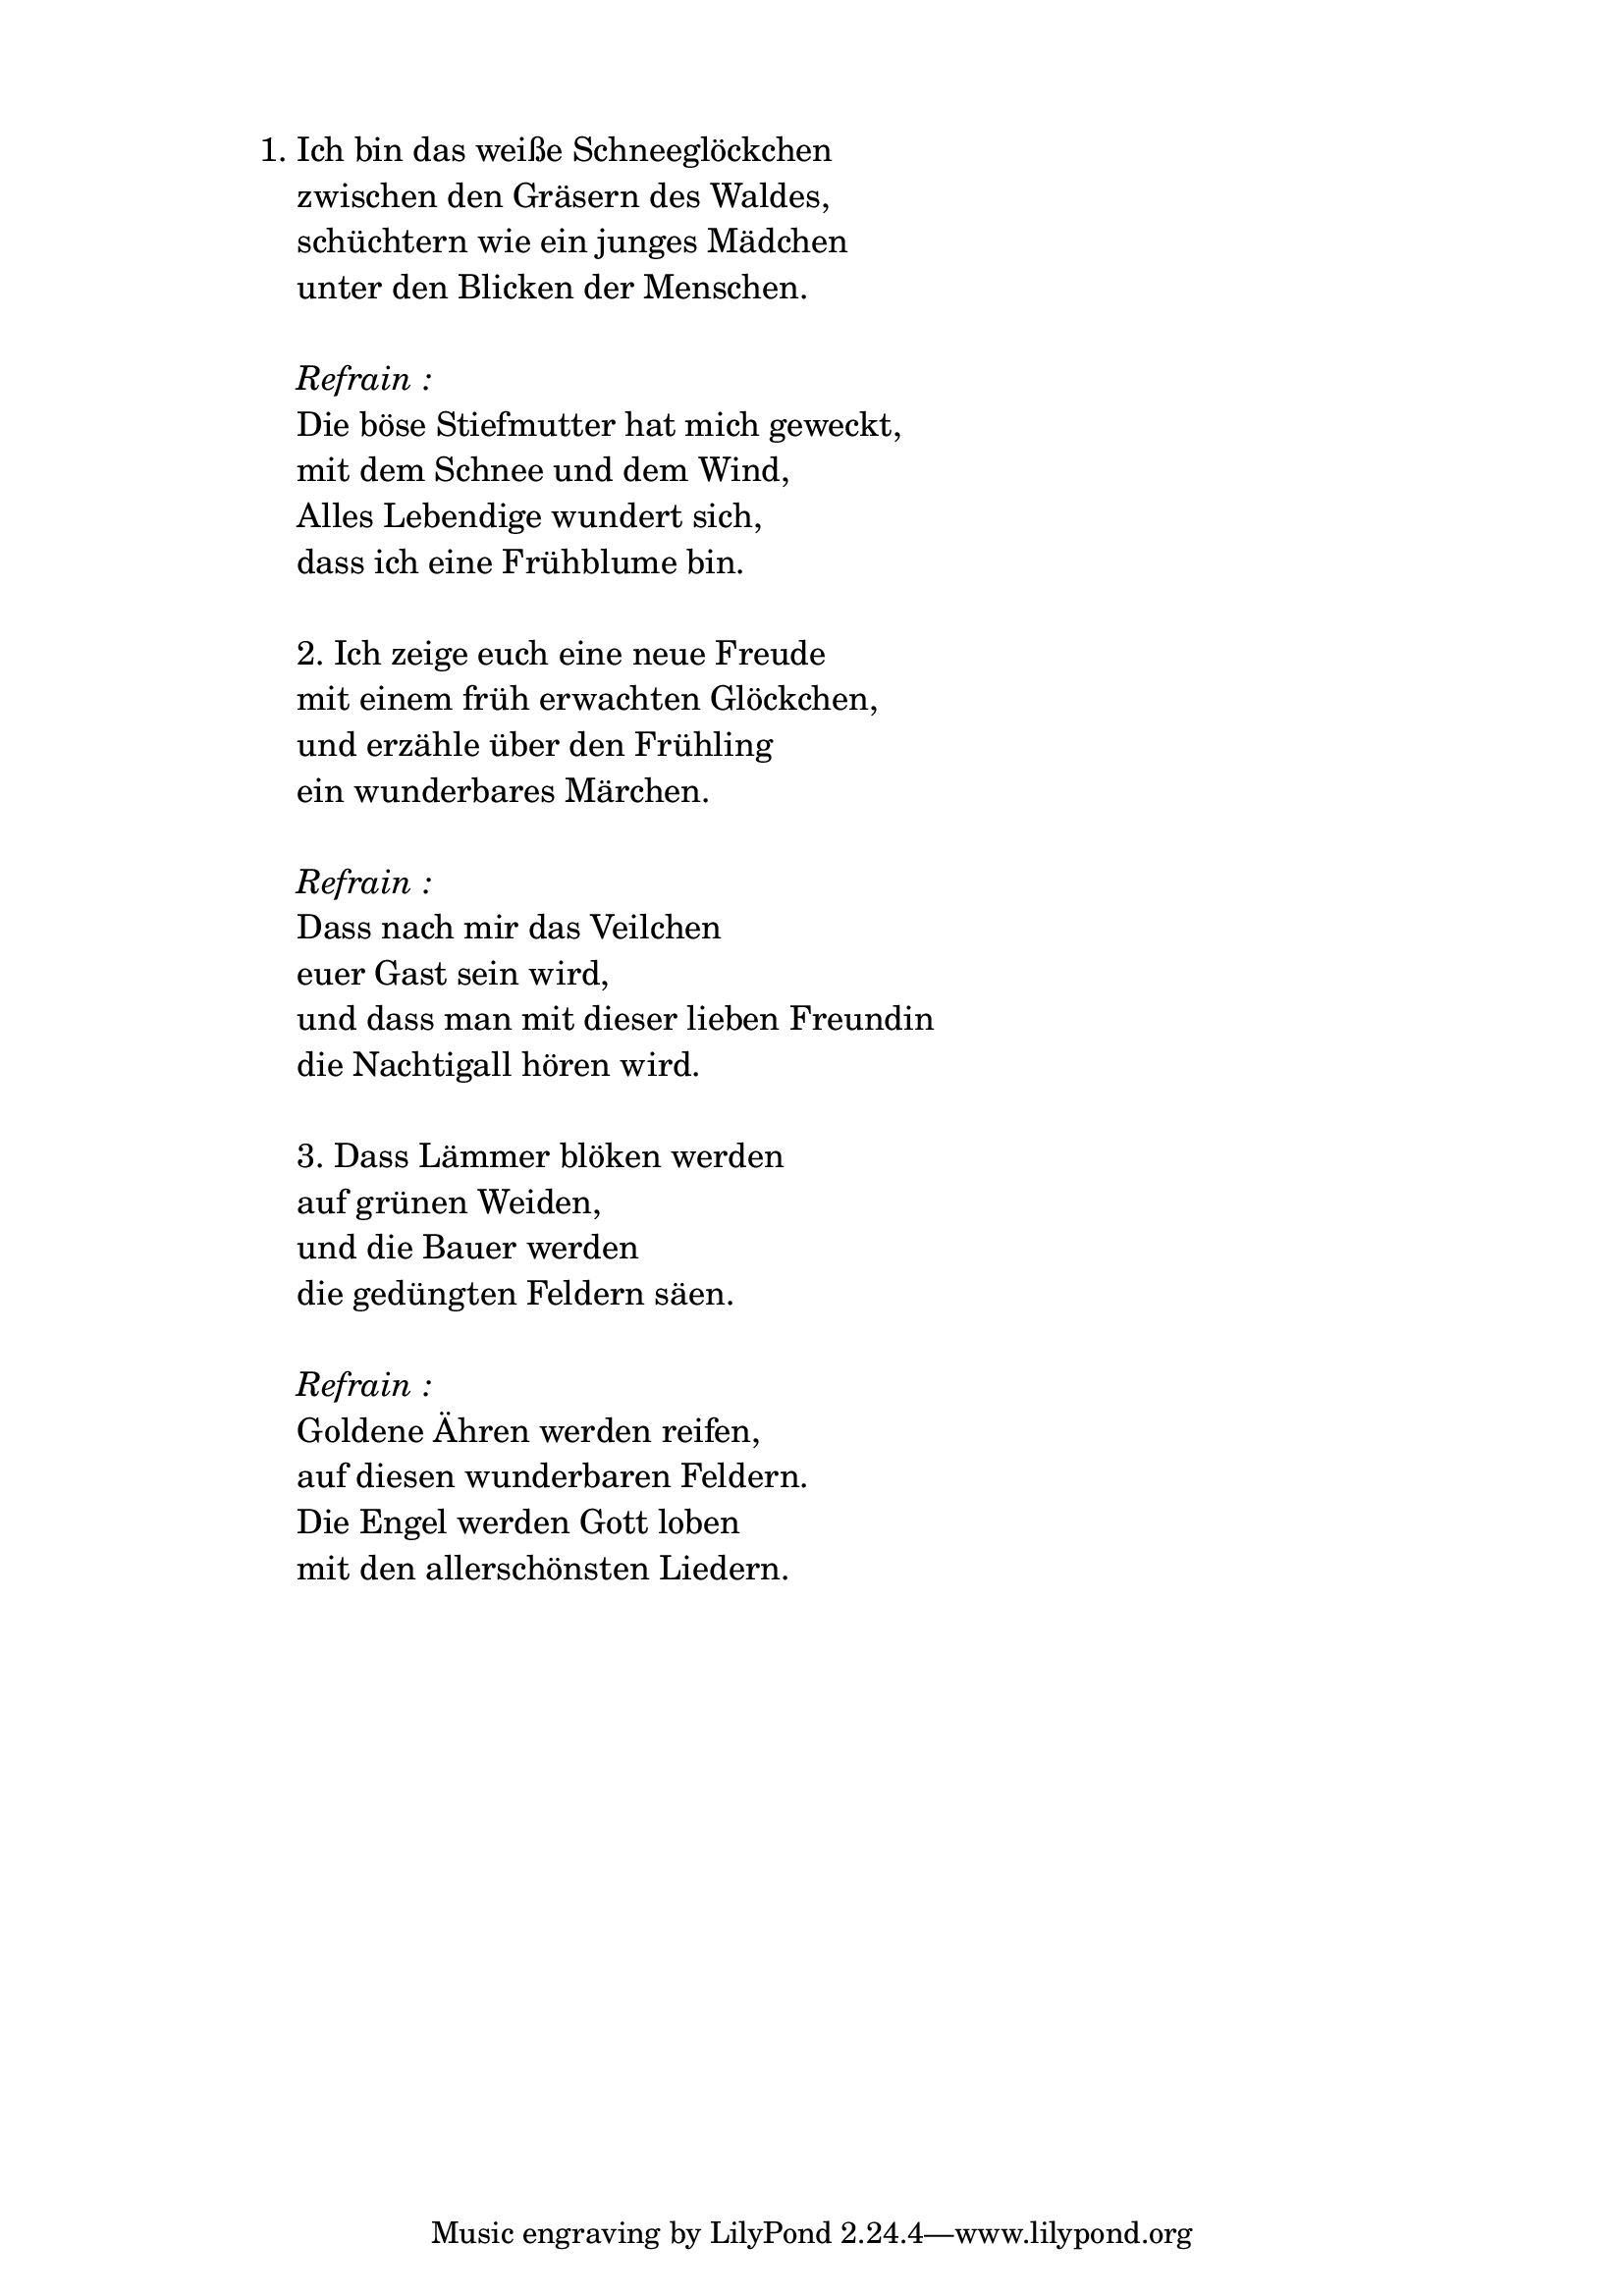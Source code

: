 \version "2.18.2"
\markup {  \vspace #1.9 }


\markup {
    \hspace #1
    \fontsize #+1 {
      
      \halign #-1.5 {
  
     
    \column {
     
      
      \line { 1. Ich bin das weiße Schneeglöckchen }
      \line {   "   " zwischen den Gräsern des Waldes, }  
      \line {   "   " schüchtern wie ein junges Mädchen }
      \line {   "   " unter den Blicken der Menschen. } 
      
      \line { " " }
      \line { "   " \italic { Refrain :}  }
      \line { "   "Die böse Stiefmutter hat mich geweckt, }
      \line {   "   "mit dem Schnee und dem Wind, }  
      \line {   "   " Alles Lebendige wundert sich, }
      \line {   "   " dass ich eine Frühblume bin. } 
      
        \line { " " }
       \line {    "   "2. Ich zeige euch eine neue Freude }
      \line {   "   "mit einem früh erwachten Glöckchen, }  
      \line {   "   " und erzähle über den Frühling }
      \line {   "   "ein wunderbares Märchen. } 
      
     
 
    \line { " " } 
        \line { "   " \italic { Refrain :}  }
      \line {   "   "Dass nach mir das Veilchen }  
      \line {   "   " euer Gast sein wird, }
      \line {   "   "und dass man mit dieser lieben Freundin } 
      \line {   "   "die Nachtigall hören wird. } 
      
       \line { " " }
       \line {    "   "3. Dass Lämmer blöken werden }
      \line {   "   "auf grünen Weiden,  }  
      \line {   "   " und die Bauer werden  }
      \line {   "   "die gedüngten Feldern  säen. } 
      
      \line { " " } 
        \line { "   " \italic { Refrain :}  }
      \line {   "   "Goldene Ähren werden reifen, }  
      \line {   "   " auf diesen wunderbaren Feldern. }
      \line {   "   "Die Engel werden Gott loben } 
      \line {   "   "mit den allerschönsten Liedern. } 
      
      
    }
       
    }    
    }
}
%}
   
 
 


 
    
   
    
 
%---------------------------------------------------------------------  